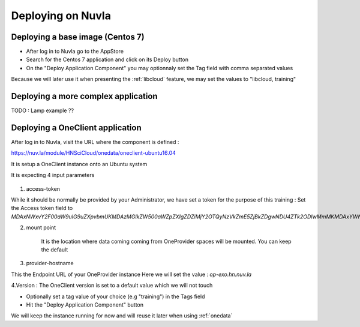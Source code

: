 Deploying on Nuvla
==================


.. _centos:

Deploying a base image (Centos 7)
---------------------------------
- After log in to Nuvla go to the AppStore

- Search for the Centos 7 application and click on its Deploy button

- On the "Deploy Application Component" you may optionnaly set the Tag field with comma separated values

Because we will later use it when presenting the :ref:`libcloud` feature, we may set the values to "libcloud, training"


Deploying a more complex application
------------------------------------

TODO : Lamp example ??


.. _oneclient:

Deploying a OneClient application
---------------------------------
After log in to Nuvla, visit the URL where the component is defined :

https://nuv.la/module/HNSciCloud/onedata/oneclient-ubuntu16.04

It is setup a OneClient instance onto an Ubuntu system

It is expecting 4 input parameters

.. figure:: ../../images/oneclient-params.png
   :alt: OneClient deployment parameters
   :width: 100%
   :align: center

1. access-token

While it should be normally be provided by your Administrator, we have set a token for the purpose of this training :
Set the Access token field to `MDAxNWxvY2F00aW9uIG9uZXpvbmUKMDAzMGlkZW500aWZpZXIgZDZiMjY2OTQyNzVkZmE5ZjBkZDgwNDU4ZTk2ODIwMmMKMDAxYWNpZCB00aW1lIDwgMTU1MzMzNTk4OQowMDJmc2lnbmF00dXJlIN0275UNBA02jdBNO961FDxeD4BQFt2DH5HN5t4QWQMaybCg`

2. mount point

    It is the location where data coming coming from OneProvider spaces will be mounted. You can keep the default

3. provider-hostname

This the Endpoint URL of your OneProvider instance
Here we will set the value : `op-exo.hn.nuv.la`

4.Version : The OneClient version is set to a default value which we will not touch


- Optionally set a tag value of your choice (e.g "training") in the Tags field

- Hit the "Deploy Application Component" button


We will keep the instance running for now and will reuse it later when using :ref:`onedata`
